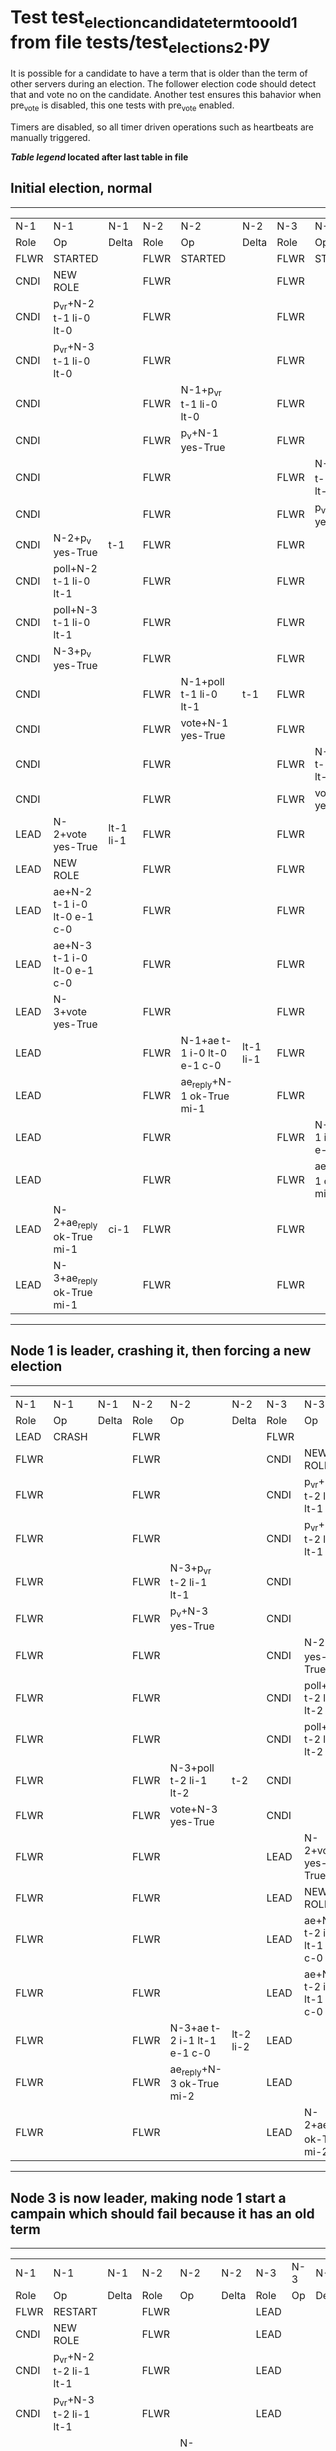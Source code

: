 * Test test_election_candidate_term_too_old_1 from file tests/test_elections_2.py


    It is possible for a candidate to have a term that is older than the term of other servers during an
    election. The follower election code should detect that and vote no on the candidate. Another test
    ensures this bahavior when pre_vote is disabled, this one tests with pre_vote enabled.

    Timers are disabled, so all timer driven operations such as heartbeats are manually triggered.
    


 *[[condensed Trace Table Legend][Table legend]] located after last table in file*

** Initial election, normal
--------------------------------------------------------------------------------------------------------------------------------------------------------
|  N-1   | N-1                         | N-1       | N-2   | N-2                         | N-2       | N-3   | N-3                         | N-3       |
|  Role  | Op                          | Delta     | Role  | Op                          | Delta     | Role  | Op                          | Delta     |
|  FLWR  | STARTED                     |           | FLWR  | STARTED                     |           | FLWR  | STARTED                     |           |
|  CNDI  | NEW ROLE                    |           | FLWR  |                             |           | FLWR  |                             |           |
|  CNDI  | p_v_r+N-2 t-1 li-0 lt-0     |           | FLWR  |                             |           | FLWR  |                             |           |
|  CNDI  | p_v_r+N-3 t-1 li-0 lt-0     |           | FLWR  |                             |           | FLWR  |                             |           |
|  CNDI  |                             |           | FLWR  | N-1+p_v_r t-1 li-0 lt-0     |           | FLWR  |                             |           |
|  CNDI  |                             |           | FLWR  | p_v+N-1 yes-True            |           | FLWR  |                             |           |
|  CNDI  |                             |           | FLWR  |                             |           | FLWR  | N-1+p_v_r t-1 li-0 lt-0     |           |
|  CNDI  |                             |           | FLWR  |                             |           | FLWR  | p_v+N-1 yes-True            |           |
|  CNDI  | N-2+p_v yes-True            | t-1       | FLWR  |                             |           | FLWR  |                             |           |
|  CNDI  | poll+N-2 t-1 li-0 lt-1      |           | FLWR  |                             |           | FLWR  |                             |           |
|  CNDI  | poll+N-3 t-1 li-0 lt-1      |           | FLWR  |                             |           | FLWR  |                             |           |
|  CNDI  | N-3+p_v yes-True            |           | FLWR  |                             |           | FLWR  |                             |           |
|  CNDI  |                             |           | FLWR  | N-1+poll t-1 li-0 lt-1      | t-1       | FLWR  |                             |           |
|  CNDI  |                             |           | FLWR  | vote+N-1 yes-True           |           | FLWR  |                             |           |
|  CNDI  |                             |           | FLWR  |                             |           | FLWR  | N-1+poll t-1 li-0 lt-1      | t-1       |
|  CNDI  |                             |           | FLWR  |                             |           | FLWR  | vote+N-1 yes-True           |           |
|  LEAD  | N-2+vote yes-True           | lt-1 li-1 | FLWR  |                             |           | FLWR  |                             |           |
|  LEAD  | NEW ROLE                    |           | FLWR  |                             |           | FLWR  |                             |           |
|  LEAD  | ae+N-2 t-1 i-0 lt-0 e-1 c-0 |           | FLWR  |                             |           | FLWR  |                             |           |
|  LEAD  | ae+N-3 t-1 i-0 lt-0 e-1 c-0 |           | FLWR  |                             |           | FLWR  |                             |           |
|  LEAD  | N-3+vote yes-True           |           | FLWR  |                             |           | FLWR  |                             |           |
|  LEAD  |                             |           | FLWR  | N-1+ae t-1 i-0 lt-0 e-1 c-0 | lt-1 li-1 | FLWR  |                             |           |
|  LEAD  |                             |           | FLWR  | ae_reply+N-1 ok-True mi-1   |           | FLWR  |                             |           |
|  LEAD  |                             |           | FLWR  |                             |           | FLWR  | N-1+ae t-1 i-0 lt-0 e-1 c-0 | lt-1 li-1 |
|  LEAD  |                             |           | FLWR  |                             |           | FLWR  | ae_reply+N-1 ok-True mi-1   |           |
|  LEAD  | N-2+ae_reply ok-True mi-1   | ci-1      | FLWR  |                             |           | FLWR  |                             |           |
|  LEAD  | N-3+ae_reply ok-True mi-1   |           | FLWR  |                             |           | FLWR  |                             |           |
--------------------------------------------------------------------------------------------------------------------------------------------------------
** Node 1 is leader, crashing it, then forcing a new election
-------------------------------------------------------------------------------------------------------------------------------
|  N-1   | N-1    | N-1   | N-2   | N-2                         | N-2       | N-3   | N-3                         | N-3       |
|  Role  | Op     | Delta | Role  | Op                          | Delta     | Role  | Op                          | Delta     |
|  LEAD  | CRASH  |       | FLWR  |                             |           | FLWR  |                             |           |
|  FLWR  |        |       | FLWR  |                             |           | CNDI  | NEW ROLE                    |           |
|  FLWR  |        |       | FLWR  |                             |           | CNDI  | p_v_r+N-1 t-2 li-1 lt-1     |           |
|  FLWR  |        |       | FLWR  |                             |           | CNDI  | p_v_r+N-2 t-2 li-1 lt-1     |           |
|  FLWR  |        |       | FLWR  | N-3+p_v_r t-2 li-1 lt-1     |           | CNDI  |                             |           |
|  FLWR  |        |       | FLWR  | p_v+N-3 yes-True            |           | CNDI  |                             |           |
|  FLWR  |        |       | FLWR  |                             |           | CNDI  | N-2+p_v yes-True            | t-2       |
|  FLWR  |        |       | FLWR  |                             |           | CNDI  | poll+N-1 t-2 li-1 lt-2      |           |
|  FLWR  |        |       | FLWR  |                             |           | CNDI  | poll+N-2 t-2 li-1 lt-2      |           |
|  FLWR  |        |       | FLWR  | N-3+poll t-2 li-1 lt-2      | t-2       | CNDI  |                             |           |
|  FLWR  |        |       | FLWR  | vote+N-3 yes-True           |           | CNDI  |                             |           |
|  FLWR  |        |       | FLWR  |                             |           | LEAD  | N-2+vote yes-True           | lt-2 li-2 |
|  FLWR  |        |       | FLWR  |                             |           | LEAD  | NEW ROLE                    |           |
|  FLWR  |        |       | FLWR  |                             |           | LEAD  | ae+N-1 t-2 i-1 lt-1 e-1 c-0 |           |
|  FLWR  |        |       | FLWR  |                             |           | LEAD  | ae+N-2 t-2 i-1 lt-1 e-1 c-0 |           |
|  FLWR  |        |       | FLWR  | N-3+ae t-2 i-1 lt-1 e-1 c-0 | lt-2 li-2 | LEAD  |                             |           |
|  FLWR  |        |       | FLWR  | ae_reply+N-3 ok-True mi-2   |           | LEAD  |                             |           |
|  FLWR  |        |       | FLWR  |                             |           | LEAD  | N-2+ae_reply ok-True mi-2   | ci-2      |
-------------------------------------------------------------------------------------------------------------------------------
** Node 3 is now leader, making node 1 start a campain which should fail because it has an old term
------------------------------------------------------------------------------------------------------------
|  N-1   | N-1                     | N-1   | N-2   | N-2                     | N-2   | N-3   | N-3 | N-3   |
|  Role  | Op                      | Delta | Role  | Op                      | Delta | Role  | Op  | Delta |
|  FLWR  | RESTART                 |       | FLWR  |                         |       | LEAD  |     |       |
|  CNDI  | NEW ROLE                |       | FLWR  |                         |       | LEAD  |     |       |
|  CNDI  | p_v_r+N-2 t-2 li-1 lt-1 |       | FLWR  |                         |       | LEAD  |     |       |
|  CNDI  | p_v_r+N-3 t-2 li-1 lt-1 |       | FLWR  |                         |       | LEAD  |     |       |
|  CNDI  |                         |       | FLWR  | N-1+p_v_r t-2 li-1 lt-1 |       | LEAD  |     |       |
|  CNDI  |                         |       | FLWR  | p_v+N-1 yes-False       |       | LEAD  |     |       |
------------------------------------------------------------------------------------------------------------


* Condensed Trace Table Legend
All the items in these legends labeled N-X are placeholders for actual node id values,
actual values will be N-1, N-2, N-3, etc. up to the number of nodes in the cluster. Yes, One based, not zero.

| Column Label | Description  | Details                                                                      |
| N-X Role     | Raft Role    | FLWR is Follower CNDI is Candidate LEAD is Leader                            |
| N-X Op       | Activity     | Describes a traceable event at this node, see separate table below           |
| N-X Delta    | State change | Describes any change in state since previous trace, see separate table below |


** "Op" Column detail legend
| Value        | Meaning                                                                                      |
| STARTED      | Simulated node starting with empty log, term is 0                                            |
| CMD START    | Simulated client requested that a node (usually leader, but not for all tests) run a command |
| CMD DONE     | The previous requested command is finished, whether complete, rejected, failed, whatever     |
| CRASH        | Simulating node has simulated a crash                                                        |
| RESTART      | Previously crashed node has restarted. Look at delta column to see effects on log, if any    |
| NEW ROLE     | The node has changed Raft role since last trace line                                         |
| NETSPLIT     | The node has been partitioned away from the majority network                                 |
| NETJOIN      | The node has rejoined the majority network                                                   |
| ae-N-X       | Node has sent append_entries message to N-X, next line in this table explains                |
| (continued)  | t-1 means current term is 1, i-1 means prevLogIndex is 1, lt-1 means prevLogTerm is 1        |
| (continued)  | c-1 means sender's commitIndex is 1,                                                         |
| (continued)  | e-2 means that the entries list in the message is 2 items long. eXo-0 is a heartbeat         |
| N-X-ae_reply | Node has received the response to an append_entries message, details in continued lines      |
| (continued)  | ok-(True or False) means that entries were saved or not, mi-3 says log max index is 3        |
| poll-N-X     | Node has sent request_vote to N-X, t-1 means current term is 1 (continued next line)         |
| (continued)  | li-0 means prevLogIndex is 0, lt-0 means prevLogTerm is 0                                    |
| N-X-vote     | Node has received request_vote response from N-X, yes-(True or False) indicates vote value   |
| p_v_r-N-X    | Node has sent pre_vote_request to N-X, t-1 means proposed term is 1 (continued next line)    |
| (continued)  | li-0 means prevLogIndex is 0, lt-0 means prevLogTerm is 0                                    |
| N-X-p_v      | Node has received pre_vote_response from N-X, yes-(True or False) indicates vote value       |
| m_c-N-X      | Node has sent memebership change to N-X op is add or remove and n is the node affected       |
| N-X-m_cr     | Node has received membership change response from N-X, ok indicates success value            |
| p_t-N-X      | Node has sent power transfer command N-X so node should assume power                         |
| N-X-p_tr     | Node has received power transfer response from N-X, ok indicates success value               |
| sn-N-X       | Node has sent snopshot copy command N-X so X node should apply it to local snapshot          |
| N-X>snr      | Node has received snapshot response from N-X, s indicates success value                      |

** "Delta" Column detail legend
Any item in this column indicates that the value of that item has changed since the last trace line

| Item | Meaning                                                                                                                         |
| t-X  | Term has changed to X                                                                                                           |
| lt-X | prevLogTerm has changed to X, indicating a log record has been stored                                                           |
| li-X | prevLogIndex has changed to X, indicating a log record has been stored                                                          |
| ci-X | Indicates commitIndex has changed to X, meaning log record has been committed, and possibly applied depending on type of record |
| n-X  | Indicates a change in networks status, X-1 means re-joined majority network, X-2 means partitioned to minority network          |

** Notes about interpreting traces
The way in which the traces are collected can occasionally obscure what is going on. A case in point is the commit of records at followers.
The commit process is triggered by an append_entries message arriving at the follower with a commitIndex value that exceeds the local
commit index, and that matches a record in the local log. This starts the commit process AFTER the response message is sent. You might
be expecting it to be prior to sending the response, in bound, as is often said. Whether this is expected behavior is not called out
as an element of the Raft protocol. It is certainly not required, however, as the follower doesn't report the commit index back to the
leader.

The definition of the commit state for a record is that a majority of nodes (leader and followers) have saved the record. Once
the leader detects this it applies and commits the record. At some point it will send another append_entries to the followers and they
will apply and commit. Or, if the leader dies before doing this, the next leader will commit by implication when it sends a term start
log record.

So when you are looking at the traces, you should not expect to see the commit index increas at a follower until some other message
traffic occurs, because the tracing function only checks the commit index at message transmission boundaries.






